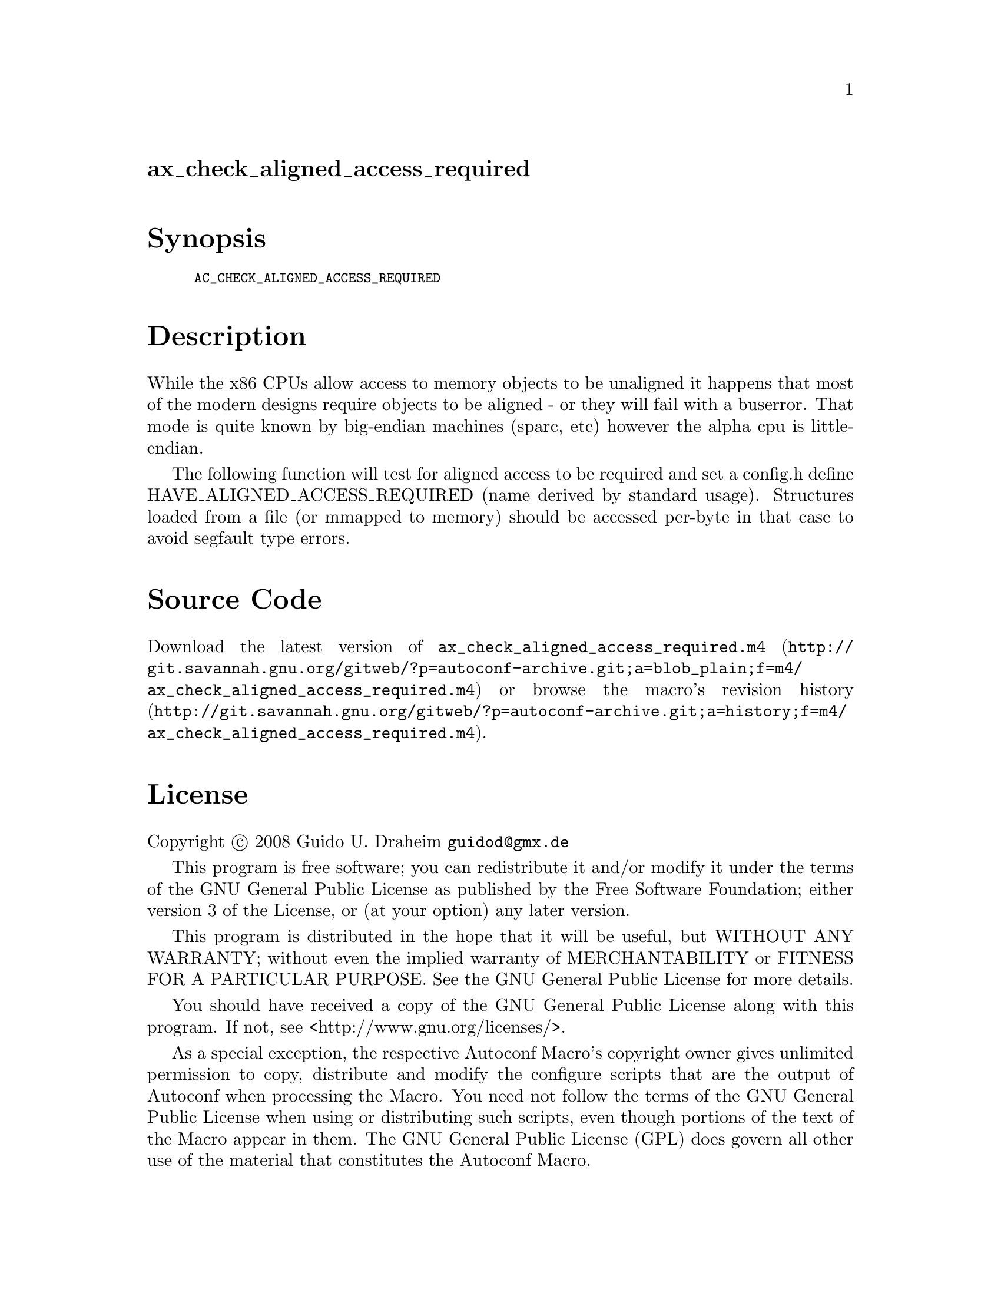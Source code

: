 @node ax_check_aligned_access_required
@unnumberedsec ax_check_aligned_access_required

@majorheading Synopsis

@smallexample
AC_CHECK_ALIGNED_ACCESS_REQUIRED
@end smallexample

@majorheading Description

While the x86 CPUs allow access to memory objects to be unaligned it
happens that most of the modern designs require objects to be aligned -
or they will fail with a buserror. That mode is quite known by
big-endian machines (sparc, etc) however the alpha cpu is little-
endian.

The following function will test for aligned access to be required and
set a config.h define HAVE_ALIGNED_ACCESS_REQUIRED (name derived by
standard usage). Structures loaded from a file (or mmapped to memory)
should be accessed per-byte in that case to avoid segfault type errors.

@majorheading Source Code

Download the
@uref{http://git.savannah.gnu.org/gitweb/?p=autoconf-archive.git;a=blob_plain;f=m4/ax_check_aligned_access_required.m4,latest
version of @file{ax_check_aligned_access_required.m4}} or browse
@uref{http://git.savannah.gnu.org/gitweb/?p=autoconf-archive.git;a=history;f=m4/ax_check_aligned_access_required.m4,the
macro's revision history}.

@majorheading License

@w{Copyright @copyright{} 2008 Guido U. Draheim @email{guidod@@gmx.de}}

This program is free software; you can redistribute it and/or modify it
under the terms of the GNU General Public License as published by the
Free Software Foundation; either version 3 of the License, or (at your
option) any later version.

This program is distributed in the hope that it will be useful, but
WITHOUT ANY WARRANTY; without even the implied warranty of
MERCHANTABILITY or FITNESS FOR A PARTICULAR PURPOSE. See the GNU General
Public License for more details.

You should have received a copy of the GNU General Public License along
with this program. If not, see <http://www.gnu.org/licenses/>.

As a special exception, the respective Autoconf Macro's copyright owner
gives unlimited permission to copy, distribute and modify the configure
scripts that are the output of Autoconf when processing the Macro. You
need not follow the terms of the GNU General Public License when using
or distributing such scripts, even though portions of the text of the
Macro appear in them. The GNU General Public License (GPL) does govern
all other use of the material that constitutes the Autoconf Macro.

This special exception to the GPL applies to versions of the Autoconf
Macro released by the Autoconf Archive. When you make and distribute a
modified version of the Autoconf Macro, you may extend this special
exception to the GPL to apply to your modified version as well.
